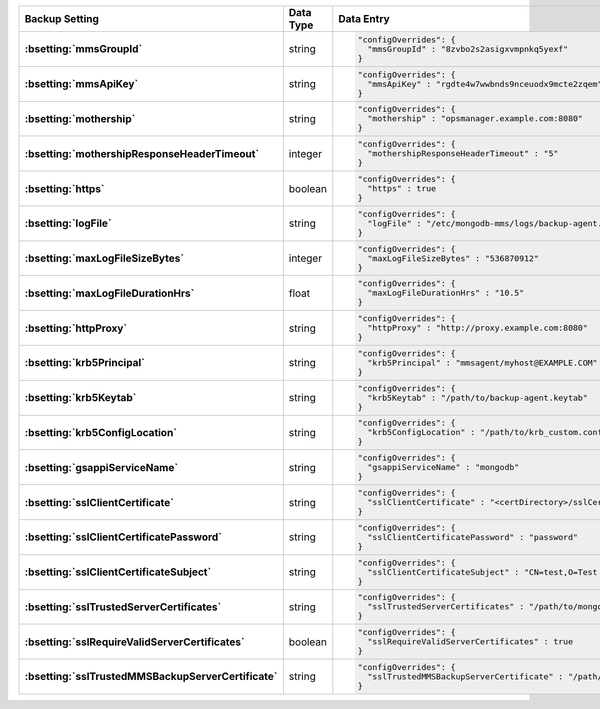 .. list-table::
   :widths: 40 10 50
   :header-rows: 1
   :stub-columns: 1

   * - Backup Setting
     - Data Type
     - Data Entry

   * - :bsetting:`mmsGroupId`
     - string
     -
       .. code-block:: json

          "configOverrides": {
            "mmsGroupId" : "8zvbo2s2asigxvmpnkq5yexf"
          }

   * - :bsetting:`mmsApiKey`
     - string
     -
       .. code-block:: json

          "configOverrides": {
            "mmsApiKey" : "rgdte4w7wwbnds9nceuodx9mcte2zqem"
          }

   * - :bsetting:`mothership`
     - string
     -
       .. code-block:: json

          "configOverrides": {
            "mothership" : "opsmanager.example.com:8080"
          }

   * - :bsetting:`mothershipResponseHeaderTimeout`
     - integer
     -
       .. code-block:: json

          "configOverrides": {
            "mothershipResponseHeaderTimeout" : "5"
          }

   * - :bsetting:`https`
     - boolean
     -
       .. code-block:: json

          "configOverrides": {
            "https" : true
          }

   * - :bsetting:`logFile`
     - string
     -
       .. code-block:: json

          "configOverrides": {
            "logFile" : "/etc/mongodb-mms/logs/backup-agent.log"
          }

   * - :bsetting:`maxLogFileSizeBytes`
     - integer
     -
       .. code-block:: json

          "configOverrides": {
            "maxLogFileSizeBytes" : "536870912"
          }

   * - :bsetting:`maxLogFileDurationHrs`
     - float
     -
       .. code-block:: json

          "configOverrides": {
            "maxLogFileDurationHrs" : "10.5"
          }

   * - :bsetting:`httpProxy`
     - string
     -
       .. code-block:: json

          "configOverrides": {
            "httpProxy" : "http://proxy.example.com:8080"
          }

   * - :bsetting:`krb5Principal`
     - string
     -
       .. code-block:: json

          "configOverrides": {
            "krb5Principal" : "mmsagent/myhost@EXAMPLE.COM"
          }

   * - :bsetting:`krb5Keytab`
     - string
     -
       .. code-block:: json

          "configOverrides": {
            "krb5Keytab" : "/path/to/backup-agent.keytab"
          }

   * - :bsetting:`krb5ConfigLocation`
     - string
     -
       .. code-block:: json

          "configOverrides": {
            "krb5ConfigLocation" : "/path/to/krb_custom.conf"
          }

   * - :bsetting:`gsappiServiceName`
     - string
     -
       .. code-block:: json

          "configOverrides": {
            "gsappiServiceName" : "mongodb"
          }

   * - :bsetting:`sslClientCertificate`
     - string
     -
       .. code-block:: json

          "configOverrides": {
            "sslClientCertificate" : "<certDirectory>/sslCertificate.pem"
          }

   * - :bsetting:`sslClientCertificatePassword`
     - string
     -
       .. code-block:: json

          "configOverrides": {
            "sslClientCertificatePassword" : "password"
          }

   * - :bsetting:`sslClientCertificateSubject`
     - string
     -
       .. code-block:: json

          "configOverrides": {
            "sslClientCertificateSubject" : "CN=test,O=Test Certificate"
          }

   * - :bsetting:`sslTrustedServerCertificates`
     - string
     -
       .. code-block:: json

          "configOverrides": {
            "sslTrustedServerCertificates" : "/path/to/mongodb-certs.pem"
          }

   * - :bsetting:`sslRequireValidServerCertificates`
     - boolean
     -
       .. code-block:: json

          "configOverrides": {
            "sslRequireValidServerCertificates" : true
          }

   * - :bsetting:`sslTrustedMMSBackupServerCertificate`
     - string
     -
       .. code-block:: json

          "configOverrides": {
            "sslTrustedMMSBackupServerCertificate" : "/path/to/mms-certs.pem"
          }
